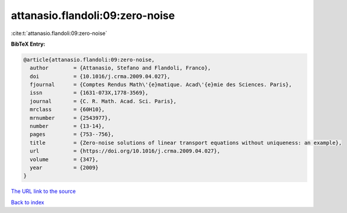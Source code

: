 attanasio.flandoli:09:zero-noise
================================

:cite:t:`attanasio.flandoli:09:zero-noise`

**BibTeX Entry:**

.. code-block:: bibtex

   @article{attanasio.flandoli:09:zero-noise,
     author        = {Attanasio, Stefano and Flandoli, Franco},
     doi           = {10.1016/j.crma.2009.04.027},
     fjournal      = {Comptes Rendus Math\'{e}matique. Acad\'{e}mie des Sciences. Paris},
     issn          = {1631-073X,1778-3569},
     journal       = {C. R. Math. Acad. Sci. Paris},
     mrclass       = {60H10},
     mrnumber      = {2543977},
     number        = {13-14},
     pages         = {753--756},
     title         = {Zero-noise solutions of linear transport equations without uniqueness: an example},
     url           = {https://doi.org/10.1016/j.crma.2009.04.027},
     volume        = {347},
     year          = {2009}
   }

`The URL link to the source <https://doi.org/10.1016/j.crma.2009.04.027>`__


`Back to index <../By-Cite-Keys.html>`__

